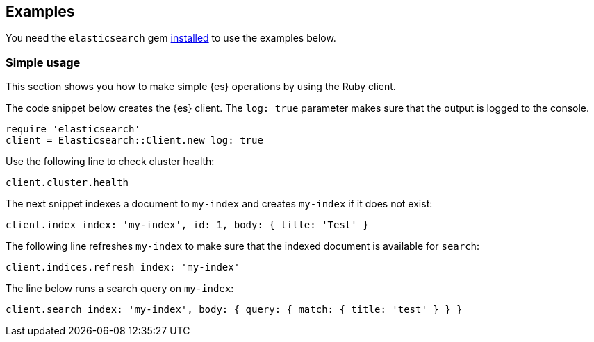 [[examples]]
== Examples

You need the `elasticsearch` gem <<ruby-install,installed>> to use the examples 
below.

[float]
[[simple-usage]]
=== Simple usage

This section shows you how to make simple {es} operations by using the Ruby 
client.

The code snippet below creates the {es} client. The `log: true` parameter makes 
sure that the output is logged to the console.

[source,ruby]
------------------------------------
require 'elasticsearch'
client = Elasticsearch::Client.new log: true
------------------------------------


Use the following line to check cluster health:

[source,ruby]
------------------------------------
client.cluster.health
------------------------------------


The next snippet indexes a document to `my-index` and creates `my-index` if it 
does not exist:

[source,ruby]
------------------------------------
client.index index: 'my-index', id: 1, body: { title: 'Test' }
------------------------------------


The following line refreshes `my-index` to make sure that the indexed 
document is available for `search`:

[source,ruby]
------------------------------------
client.indices.refresh index: 'my-index'
------------------------------------


The line below runs a search query on `my-index`:

[source,ruby]
------------------------------------
client.search index: 'my-index', body: { query: { match: { title: 'test' } } }
------------------------------------
